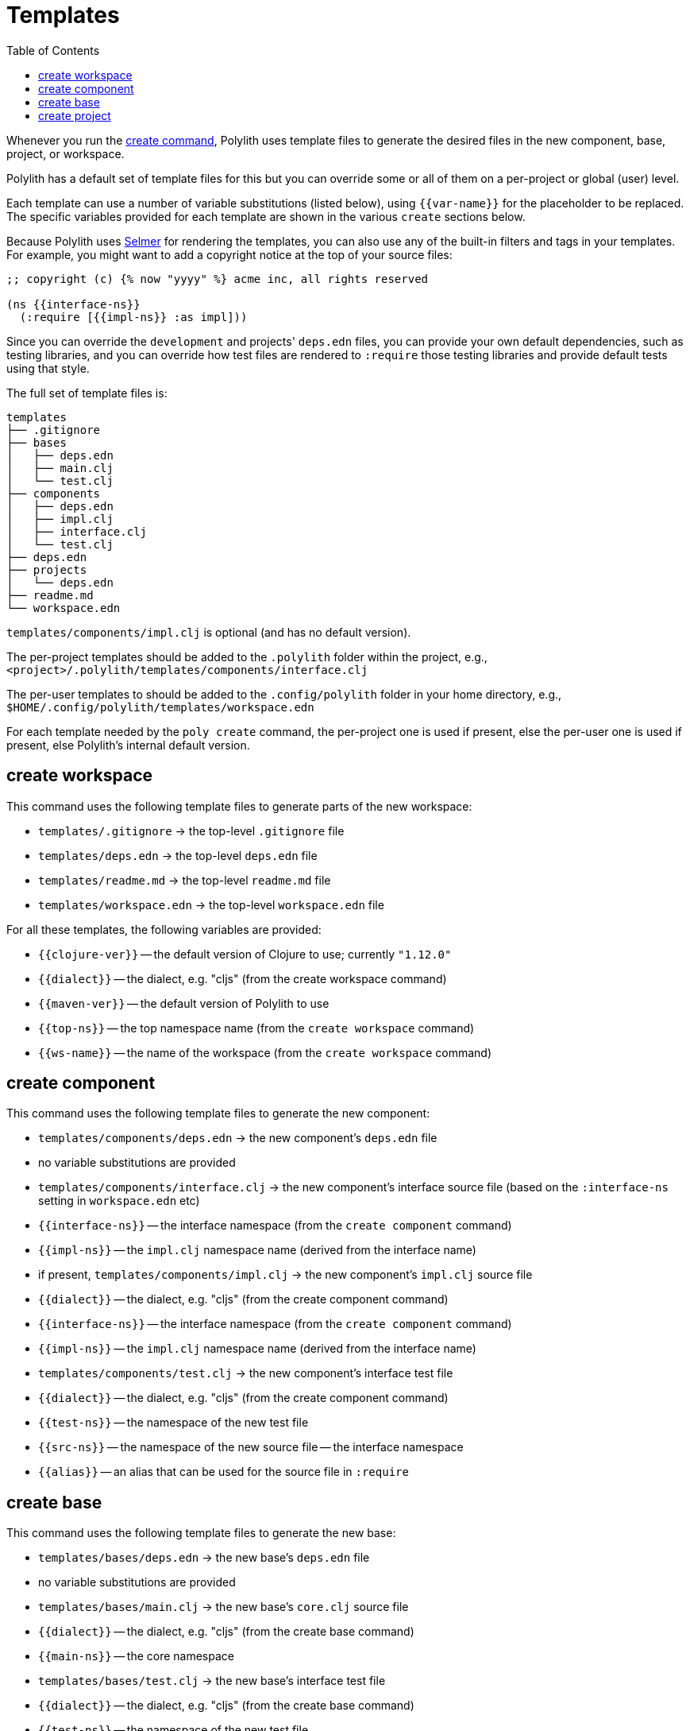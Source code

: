 = Templates
:toc:

Whenever you run the xref:commands.adoc#create[create command],
Polylith uses template files to generate the desired files in
the new component, base, project, or workspace.

Polylith has a default set of template files for this but you
can override some or all of them on a per-project or global (user)
level.

Each template can use a number of variable substitutions (listed
below), using `{{var-name}}` for the placeholder to be replaced.
The specific variables provided for each template are shown in the
various `create` sections below.

Because Polylith uses https://github.com/yogthos/Selmer[Selmer]
for rendering the templates, you can also use any of the built-in
filters and tags in your templates. For example, you might want
to add a copyright notice at the top of your source files:

[source,text]
----
;; copyright (c) {% now "yyyy" %} acme inc, all rights reserved

(ns {{interface-ns}}
  (:require [{{impl-ns}} :as impl]))
----

Since you can override the `development` and projects' `deps.edn` files,
you can provide your own default dependencies, such as testing libraries,
and you can override how test files are rendered to `:require` those
testing libraries and provide default tests using that style.

The full set of template files is:

[source,text]
----
templates
├── .gitignore
├── bases
│   ├── deps.edn
│   ├── main.clj
│   └── test.clj
├── components
│   ├── deps.edn
│   ├── impl.clj
│   ├── interface.clj
│   └── test.clj
├── deps.edn
├── projects
│   └── deps.edn
├── readme.md
└── workspace.edn
----

`templates/components/impl.clj` is optional (and has no default version).

The per-project templates should be added to the `.polylith` folder
within the project, e.g., `<project>/.polylith/templates/components/interface.clj`

The per-user templates to should be added to the `.config/polylith` folder
in your home directory, e.g., `$HOME/.config/polylith/templates/workspace.edn`

For each template needed by the `poly create` command, the per-project one
is used if present, else the per-user one is used if present, else Polylith's
internal default version.

== create workspace

This command uses the following template files to generate parts of the
new workspace:

* `templates/.gitignore` -> the top-level `.gitignore` file
* `templates/deps.edn` -> the top-level `deps.edn` file
* `templates/readme.md` -> the top-level `readme.md` file
* `templates/workspace.edn` -> the top-level `workspace.edn` file

For all these templates, the following variables are provided:

* `{{clojure-ver}}` -- the default version of Clojure to use; currently `"1.12.0"`
* `{{dialect}}` -- the dialect, e.g. "cljs" (from the create workspace command)
* `{{maven-ver}}` -- the default version of Polylith to use
* `{{top-ns}}` -- the top namespace name (from the `create workspace` command)
* `{{ws-name}}` -- the name of the workspace (from the `create workspace` command)

== create component

This command uses the following template files to generate the new component:

* `templates/components/deps.edn` -> the new component's `deps.edn` file
  * no variable substitutions are provided
* `templates/components/interface.clj` -> the new component's interface source file (based on the `:interface-ns` setting in `workspace.edn` etc)
  * `{{interface-ns}}` -- the interface namespace (from the `create component` command)
  * `{{impl-ns}}` -- the `impl.clj` namespace name (derived from the interface name)
* if present, `templates/components/impl.clj` -> the new component's `impl.clj` source file
  * `{{dialect}}` -- the dialect, e.g. "cljs" (from the create component command)
  * `{{interface-ns}}` -- the interface namespace (from the `create component` command)
  * `{{impl-ns}}` -- the `impl.clj` namespace name (derived from the interface name)
* `templates/components/test.clj` -> the new component's interface test file
  * `{{dialect}}` -- the dialect, e.g. "cljs" (from the create component command)
  * `{{test-ns}}` -- the namespace of the new test file
  * `{{src-ns}}` -- the namespace of the new source file -- the interface namespace
  * `{{alias}}` -- an alias that can be used for the source file in `:require`

== create base

This command uses the following template files to generate the new base:

* `templates/bases/deps.edn` -> the new base's `deps.edn` file
  * no variable substitutions are provided
* `templates/bases/main.clj` -> the new base's `core.clj` source file
  * `{{dialect}}` -- the dialect, e.g. "cljs" (from the create base command)
  * `{{main-ns}}` -- the core namespace
* `templates/bases/test.clj` -> the new base's interface test file
  * `{{dialect}}` -- the dialect, e.g. "cljs" (from the create base command)
  * `{{test-ns}}` -- the namespace of the new test file
  * `{{src-ns}}` -- the namespace of the new source file -- the `core` namespace
  * `{{alias}}` -- an alias that can be used for the source file in `:require`

== create project

This command uses the following template files to generate the new project:

* `templates/projects/deps.edn` -> the new project's `deps.edn` file
  * `{{dialect}}` -- the dialect, e.g. "cljs" (from the create project command)
  * `{{clojure-ver}}` -- the default version of Clojure to use; currently `"1.12.0"`
